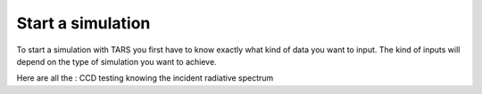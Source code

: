 .. _start_a_simulation:

Start a simulation
==========================

To start a simulation with TARS you first have to know exactly what kind of data you want to input. The kind of inputs will depend on the type of simulation you want to achieve.

Here are all the : CCD testing knowing the incident radiative spectrum